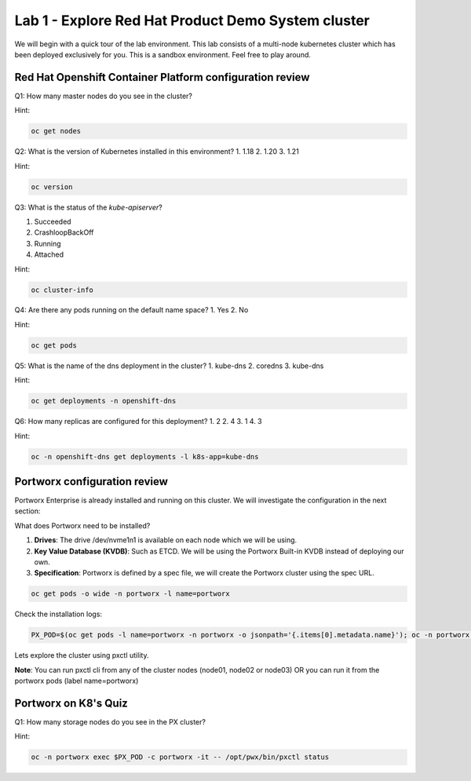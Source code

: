 ===================================================
Lab 1 - Explore Red Hat Product Demo System cluster
===================================================

We will begin with a quick tour of the lab environment. This lab consists of a multi-node kubernetes cluster which has been deployed exclusively for you. This is a sandbox environment. Feel free to play around.

Red Hat Openshift Container Platform configuration review
---------------------------------------------------------

Q1: How many master nodes do you see in the cluster?

Hint:

.. code-block:: text
    
    oc get nodes

.. dropdown:: Show Solution
    
    Answer: 3

Q2: What is the version of Kubernetes installed in this environment?
1. 1.18
2. 1.20
3. 1.21

Hint:

.. code-block:: text
    
    oc version

.. dropdown:: Show Solution
    
    Answer: 1.21 

Q3: What is the status of the `kube-apiserver`?

1. Succeeded
2. CrashloopBackOff
3. Running
4. Attached

Hint:

.. code-block:: text
    
    oc cluster-info

.. dropdown:: Show Solution
    
    Answer: Running 

Q4: Are there any pods running on the default name space?
1. Yes
2. No

Hint:

.. code-block:: text
    
    oc get pods

.. dropdown:: Show Solution
    
    Answer: No

Q5: What is the name of the dns deployment in the cluster?
1. kube-dns
2. coredns
3. kube-dns

Hint:

.. code-block:: text
    
    oc get deployments -n openshift-dns

.. dropdown:: Show Solution
    
    Answer: coredns

Q6: How many replicas are configured for this deployment?
1. 2
2. 4
3. 1
4. 3

Hint:

.. code-block:: text
    
    oc -n openshift-dns get deployments -l k8s-app=kube-dns

.. dropdown:: Show Solution
    
    Answer: 3

Portworx configuration review
-----------------------------

Portworx Enterprise is already installed and running on this cluster.  We will investigate the configuration in the next section:

What does Portworx need to be installed?

1. **Drives**: The drive /dev/nvme1n1 is available on each node which we will be using.
2. **Key Value Database (KVDB)**: Such as ETCD. We will be using the Portworx Built-in KVDB instead of deploying our own.
3. **Specification**: Portworx is defined by a spec file, we will create the Portworx cluster using the spec URL.


.. code-block:: text

   oc get pods -o wide -n portworx -l name=portworx

Check the installation logs:

.. code-block:: text

    PX_POD=$(oc get pods -l name=portworx -n portworx -o jsonpath='{.items[0].metadata.name}'); oc -n portworx logs -f $PX_POD -c portworx


Lets explore the cluster using pxctl utility.


**Note**: You can run pxctl cli from any of the cluster nodes (node01, node02 or node03) OR you can run it from the portworx pods (label name=portworx)

Portworx on K8's Quiz
---------------------

Q1: How many storage nodes do you see in the PX cluster?

Hint:

.. code-block:: text

    oc -n portworx exec $PX_POD -c portworx -it -- /opt/pwx/bin/pxctl status

.. dropdown:: Show Solution
    
    Answer: 3